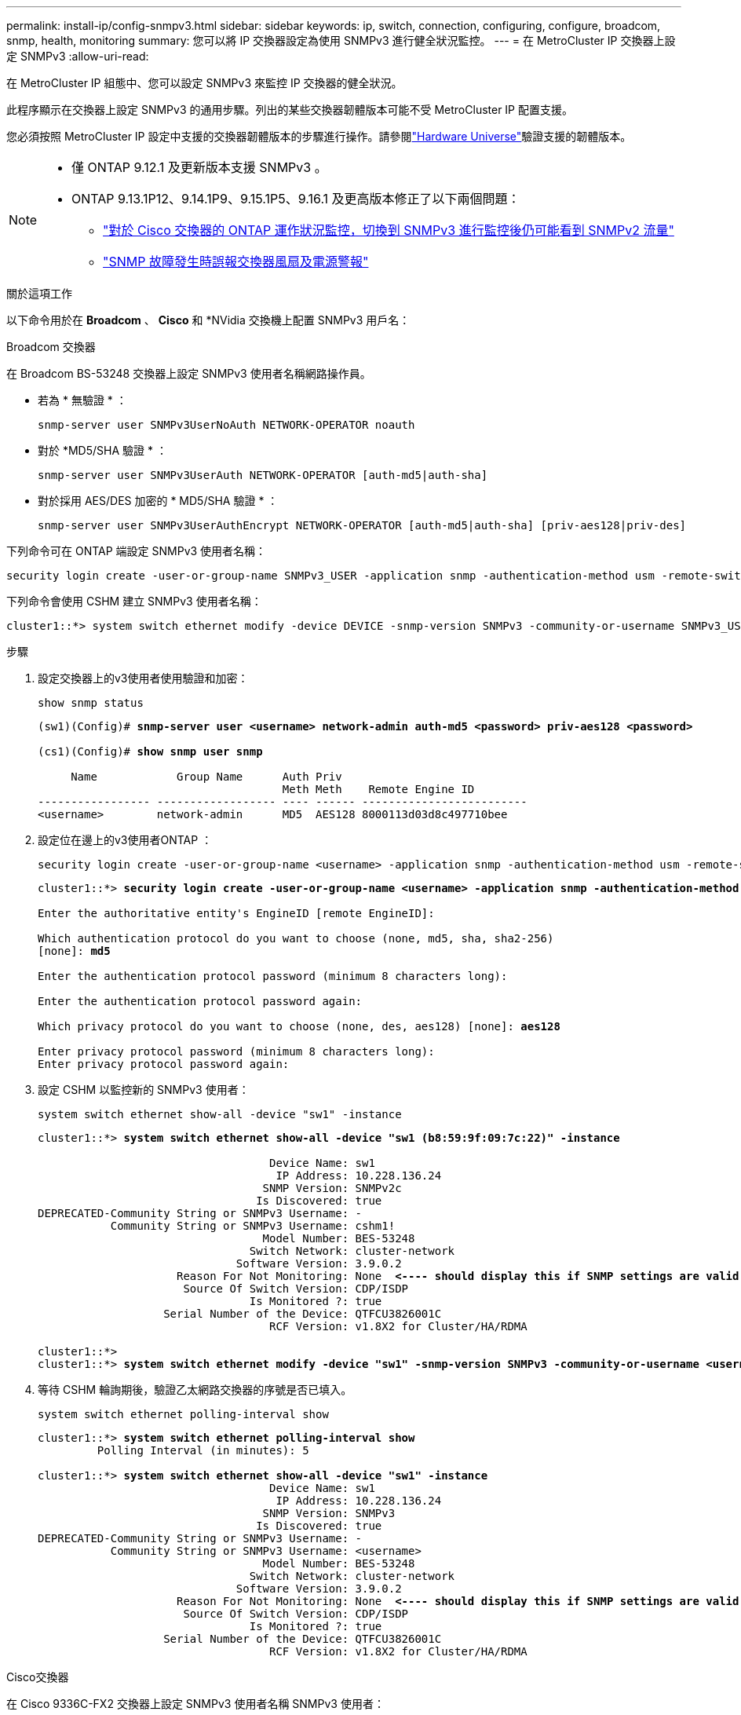 ---
permalink: install-ip/config-snmpv3.html 
sidebar: sidebar 
keywords: ip, switch, connection, configuring, configure, broadcom, snmp, health, monitoring 
summary: 您可以將 IP 交換器設定為使用 SNMPv3 進行健全狀況監控。 
---
= 在 MetroCluster IP 交換器上設定 SNMPv3
:allow-uri-read: 


[role="lead"]
在 MetroCluster IP 組態中、您可以設定 SNMPv3 來監控 IP 交換器的健全狀況。

此程序顯示在交換器上設定 SNMPv3 的通用步驟。列出的某些交換器韌體版本可能不受 MetroCluster IP 配置支援。

您必須按照 MetroCluster IP 設定中支援的交換器韌體版本的步驟進行操作。請參閱link:https://hwu.netapp.com["Hardware Universe"^]驗證支援的韌體版本。

[NOTE]
====
* 僅 ONTAP 9.12.1 及更新版本支援 SNMPv3 。
* ONTAP 9.13.1P12、9.14.1P9、9.15.1P5、9.16.1 及更高版本修正了以下兩個問題：
+
** link:https://kb.netapp.com/on-prem/ontap/OHW/OHW-Issues/CONTAP-82891["對於 Cisco 交換器的 ONTAP 運作狀況監控，切換到 SNMPv3 進行監控後仍可能看到 SNMPv2 流量"^]
** link:https://kb.netapp.com/on-prem/ontap/OHW/OHW-Issues/CONTAP-119131["SNMP 故障發生時誤報交換器風扇及電源警報"^]




====
.關於這項工作
以下命令用於在 *Broadcom* 、 *Cisco* 和 *NVidia 交換機上配置 SNMPv3 用戶名：

[role="tabbed-block"]
====
.Broadcom 交換器
--
在 Broadcom BS-53248 交換器上設定 SNMPv3 使用者名稱網路操作員。

* 若為 * 無驗證 * ：
+
[source, cli]
----
snmp-server user SNMPv3UserNoAuth NETWORK-OPERATOR noauth
----
* 對於 *MD5/SHA 驗證 * ：
+
[source, cli]
----
snmp-server user SNMPv3UserAuth NETWORK-OPERATOR [auth-md5|auth-sha]
----
* 對於採用 AES/DES 加密的 * MD5/SHA 驗證 * ：
+
[source, cli]
----
snmp-server user SNMPv3UserAuthEncrypt NETWORK-OPERATOR [auth-md5|auth-sha] [priv-aes128|priv-des]
----


下列命令可在 ONTAP 端設定 SNMPv3 使用者名稱：

[source, cli]
----
security login create -user-or-group-name SNMPv3_USER -application snmp -authentication-method usm -remote-switch-ipaddress ADDRESS
----
下列命令會使用 CSHM 建立 SNMPv3 使用者名稱：

[source, cli]
----
cluster1::*> system switch ethernet modify -device DEVICE -snmp-version SNMPv3 -community-or-username SNMPv3_USER
----
.步驟
. 設定交換器上的v3使用者使用驗證和加密：
+
[source, cli]
----
show snmp status
----
+
[listing, subs="+quotes"]
----
(sw1)(Config)# *snmp-server user <username> network-admin auth-md5 <password> priv-aes128 <password>*

(cs1)(Config)# *show snmp user snmp*

     Name            Group Name      Auth Priv
                                     Meth Meth    Remote Engine ID
----------------- ------------------ ---- ------ -------------------------
<username>        network-admin      MD5  AES128 8000113d03d8c497710bee
----
. 設定位在邊上的v3使用者ONTAP ：
+
[source, cli]
----
security login create -user-or-group-name <username> -application snmp -authentication-method usm -remote-switch-ipaddress 10.231.80.212
----
+
[listing, subs="+quotes"]
----
cluster1::*> *security login create -user-or-group-name <username> -application snmp -authentication-method usm -remote-switch-ipaddress 10.231.80.212*

Enter the authoritative entity's EngineID [remote EngineID]:

Which authentication protocol do you want to choose (none, md5, sha, sha2-256)
[none]: *md5*

Enter the authentication protocol password (minimum 8 characters long):

Enter the authentication protocol password again:

Which privacy protocol do you want to choose (none, des, aes128) [none]: *aes128*

Enter privacy protocol password (minimum 8 characters long):
Enter privacy protocol password again:
----
. 設定 CSHM 以監控新的 SNMPv3 使用者：
+
[source, cli]
----
system switch ethernet show-all -device "sw1" -instance
----
+
[listing, subs="+quotes"]
----
cluster1::*> *system switch ethernet show-all -device "sw1 (b8:59:9f:09:7c:22)" -instance*

                                   Device Name: sw1
                                    IP Address: 10.228.136.24
                                  SNMP Version: SNMPv2c
                                 Is Discovered: true
DEPRECATED-Community String or SNMPv3 Username: -
           Community String or SNMPv3 Username: cshm1!
                                  Model Number: BES-53248
                                Switch Network: cluster-network
                              Software Version: 3.9.0.2
                     Reason For Not Monitoring: None  *<---- should display this if SNMP settings are valid*
                      Source Of Switch Version: CDP/ISDP
                                Is Monitored ?: true
                   Serial Number of the Device: QTFCU3826001C
                                   RCF Version: v1.8X2 for Cluster/HA/RDMA

cluster1::*>
cluster1::*> *system switch ethernet modify -device "sw1" -snmp-version SNMPv3 -community-or-username <username>*
----
. 等待 CSHM 輪詢期後，驗證乙太網路交換器的序號是否已填入。
+
[source, cli]
----
system switch ethernet polling-interval show
----
+
[listing, subs="+quotes"]
----
cluster1::*> *system switch ethernet polling-interval show*
         Polling Interval (in minutes): 5

cluster1::*> *system switch ethernet show-all -device "sw1" -instance*
                                   Device Name: sw1
                                    IP Address: 10.228.136.24
                                  SNMP Version: SNMPv3
                                 Is Discovered: true
DEPRECATED-Community String or SNMPv3 Username: -
           Community String or SNMPv3 Username: <username>
                                  Model Number: BES-53248
                                Switch Network: cluster-network
                              Software Version: 3.9.0.2
                     Reason For Not Monitoring: None  *<---- should display this if SNMP settings are valid*
                      Source Of Switch Version: CDP/ISDP
                                Is Monitored ?: true
                   Serial Number of the Device: QTFCU3826001C
                                   RCF Version: v1.8X2 for Cluster/HA/RDMA
----


--
.Cisco交換器
--
在 Cisco 9336C-FX2 交換器上設定 SNMPv3 使用者名稱 SNMPv3 使用者：

* 若為 * 無驗證 * ：
+
[source, cli]
----
snmp-server user SNMPv3_USER NoAuth
----
* 對於 *MD5/SHA 驗證 * ：
+
[source, cli]
----
snmp-server user SNMPv3_USER auth [md5|sha] AUTH-PASSWORD
----
* 對於採用 AES/DES 加密的 * MD5/SHA 驗證 * ：
+
[source, cli]
----
snmp-server user SNMPv3_USER AuthEncrypt  auth [md5|sha] AUTH-PASSWORD priv aes-128 PRIV-PASSWORD
----


下列命令可在 ONTAP 端設定 SNMPv3 使用者名稱：

[source, cli]
----
security login create -user-or-group-name SNMPv3_USER -application snmp -authentication-method usm -remote-switch-ipaddress ADDRESS
----
下列命令會使用 CSHM 建立 SNMPv3 使用者名稱：

[source, cli]
----
system switch ethernet modify -device DEVICE -snmp-version SNMPv3 -community-or-username SNMPv3_USER
----
.步驟
. 設定交換器上的v3使用者使用驗證和加密：
+
[source, cli]
----
show snmp user
----
+
[listing, subs="+quotes"]
----
(sw1)(Config)# *snmp-server user SNMPv3User auth md5 <auth_password> priv aes-128 <priv_password>*

(sw1)(Config)# *show snmp user*

-----------------------------------------------------------------------------
                              SNMP USERS
-----------------------------------------------------------------------------

User              Auth            Priv(enforce)   Groups          acl_filter
----------------- --------------- --------------- --------------- -----------
admin             md5             des(no)         network-admin
SNMPv3User        md5             aes-128(no)     network-operator

-----------------------------------------------------------------------------
     NOTIFICATION TARGET USERS (configured  for sending V3 Inform)
-----------------------------------------------------------------------------

User              Auth               Priv
----------------- ------------------ ------------

(sw1)(Config)#
----
. 設定位在邊上的v3使用者ONTAP ：
+
[source, cli]
----
security login create -user-or-group-name <username> -application snmp -authentication-method usm -remote-switch-ipaddress 10.231.80.212
----
+
[listing, subs="+quotes"]
----
cluster1::*> *system switch ethernet modify -device "sw1 (b8:59:9f:09:7c:22)" -is-monitoring-enabled-admin true*

cluster1::*> *security login create -user-or-group-name <username> -application snmp -authentication-method usm -remote-switch-ipaddress 10.231.80.212*

Enter the authoritative entity's EngineID [remote EngineID]:

Which authentication protocol do you want to choose (none, md5, sha, sha2-256)
[none]: *md5*

Enter the authentication protocol password (minimum 8 characters long):

Enter the authentication protocol password again:

Which privacy protocol do you want to choose (none, des, aes128) [none]: *aes128*

Enter privacy protocol password (minimum 8 characters long):
Enter privacy protocol password again:
----
. 設定 CSHM 以監控新的 SNMPv3 使用者：
+
[source, cli]
----
system switch ethernet show-all -device "sw1" -instance
----
+
[listing, subs="+quotes"]
----
cluster1::*> *system switch ethernet show-all -device "sw1" -instance*

                                   Device Name: sw1
                                    IP Address: 10.231.80.212
                                  SNMP Version: SNMPv2c
                                 Is Discovered: true
   SNMPv2c Community String or SNMPv3 Username: cshm1!
                                  Model Number: N9K-C9336C-FX2
                                Switch Network: cluster-network
                              Software Version: Cisco Nexus Operating System (NX-OS) Software, Version 9.3(7)
                     Reason For Not Monitoring: None  *<---- displays when SNMP settings are valid*
                      Source Of Switch Version: CDP/ISDP
                                Is Monitored ?: true
                   Serial Number of the Device: QTFCU3826001C
                                   RCF Version: v1.8X2 for Cluster/HA/RDMA

cluster1::*>
cluster1::*> *system switch ethernet modify -device "sw1" -snmp-version SNMPv3 -community-or-username <username>*
cluster1::*>
----
. 驗證要與新建立的 SNMPv3 使用者查詢的序號、是否與 CSHM 輪詢期間結束後上一步所述相同。
+
[source, cli]
----
system switch ethernet polling-interval show
----
+
[listing, subs="+quotes"]
----
cluster1::*> *system switch ethernet polling-interval show*
         Polling Interval (in minutes): 5

cluster1::*> *system switch ethernet show-all -device "sw1" -instance*

                                   Device Name: sw1
                                    IP Address: 10.231.80.212
                                  SNMP Version: SNMPv3
                                 Is Discovered: true
   SNMPv2c Community String or SNMPv3 Username: SNMPv3User
                                  Model Number: N9K-C9336C-FX2
                                Switch Network: cluster-network
                              Software Version: Cisco Nexus Operating System (NX-OS) Software, Version 9.3(7)
                     Reason For Not Monitoring: None  *<---- displays when SNMP settings are valid*
                      Source Of Switch Version: CDP/ISDP
                                Is Monitored ?: true
                   Serial Number of the Device: QTFCU3826001C
                                   RCF Version: v1.8X2 for Cluster/HA/RDMA

cluster1::*>
----


--
.NVIDIA-CL 5.4.0
--
在執行 CLI 5.4.0 的 NVIDIA SN2100 交換器上設定 SNMPv3 使用者名稱 SNMPv3_USER：

* 若為 * 無驗證 * ：
+
[source, cli]
----
nv set service snmp-server username SNMPv3_USER auth-none
----
* 對於 *MD5/SHA 驗證 * ：
+
[source, cli]
----
nv set service snmp-server username SNMPv3_USER [auth-md5|auth-sha] AUTH-PASSWORD
----
* 對於採用 AES/DES 加密的 * MD5/SHA 驗證 * ：
+
[source, cli]
----
nv set service snmp-server username SNMPv3_USER [auth-md5|auth-sha] AUTH-PASSWORD [encrypt-aes|encrypt-des] PRIV-PASSWORD
----


下列命令可在 ONTAP 端設定 SNMPv3 使用者名稱：

[source, cli]
----
security login create -user-or-group-name SNMPv3_USER -application snmp -authentication-method usm -remote-switch-ipaddress ADDRESS
----
下列命令會使用 CSHM 建立 SNMPv3 使用者名稱：

[source, cli]
----
system switch ethernet modify -device DEVICE -snmp-version SNMPv3 -community-or-username SNMPv3_USER
----
.步驟
. 設定交換器上的v3使用者使用驗證和加密：
+
[source, cli]
----
net show snmp status
----
+
[listing, subs="+quotes"]
----
cumulus@sw1:~$ *net show snmp status*
Simple Network Management Protocol (SNMP) Daemon.
---------------------------------  ----------------
Current Status                     active (running)
Reload Status                      enabled
Listening IP Addresses             all vrf mgmt
Main snmpd PID                     4318
Version 1 and 2c Community String  Configured
Version 3 Usernames                Not Configured
---------------------------------  ----------------
cumulus@sw1:~$
cumulus@sw1:~$ *net add snmp-server username SNMPv3User auth-md5 <password> encrypt-aes <password>*
cumulus@sw1:~$ *net commit*
--- /etc/snmp/snmpd.conf        2020-08-02 21:09:34.686949282 +0000
+++ /run/nclu/snmp/snmpd.conf   2020-08-11 00:13:51.826126655 +0000
@@ -1,26 +1,28 @@
 #### Auto-generated config file: do not edit. ####
 agentaddress udp:@mgmt:161
 agentxperms 777 777 snmp snmp
 agentxsocket /var/agentx/master
 createuser _snmptrapusernameX
+createuser SNMPv3User MD5 <password> AES <password>
 ifmib_max_num_ifaces 500
 iquerysecname _snmptrapusernameX
 master agentx
 monitor -r 60 -o laNames -o laErrMessage "laTable" laErrorFlag != 0
 pass -p 10 1.3.6.1.2.1.1.1 /usr/share/snmp/sysDescr_pass.py
 pass_persist 1.2.840.10006.300.43 /usr/share/snmp/ieee8023_lag_pp.py
 pass_persist 1.3.6.1.2.1.17 /usr/share/snmp/bridge_pp.py
 pass_persist 1.3.6.1.2.1.31.1.1.1.18 /usr/share/snmp/snmpifAlias_pp.py
 pass_persist 1.3.6.1.2.1.47 /usr/share/snmp/entity_pp.py
 pass_persist 1.3.6.1.2.1.99 /usr/share/snmp/entity_sensor_pp.py
 pass_persist 1.3.6.1.4.1.40310.1 /usr/share/snmp/resq_pp.py
 pass_persist 1.3.6.1.4.1.40310.2 /usr/share/snmp/cl_drop_cntrs_pp.py
 pass_persist 1.3.6.1.4.1.40310.3 /usr/share/snmp/cl_poe_pp.py
 pass_persist 1.3.6.1.4.1.40310.4 /usr/share/snmp/bgpun_pp.py
 pass_persist 1.3.6.1.4.1.40310.5 /usr/share/snmp/cumulus-status.py
 pass_persist 1.3.6.1.4.1.40310.6 /usr/share/snmp/cumulus-sensor.py
 pass_persist 1.3.6.1.4.1.40310.7 /usr/share/snmp/vrf_bgpun_pp.py
+rocommunity cshm1! default
 rouser _snmptrapusernameX
+rouser SNMPv3User priv
 sysobjectid 1.3.6.1.4.1.40310
 sysservices 72
-rocommunity cshm1! default


net add/del commands since the last "net commit"

User        Timestamp                   Command
----------  --------------------------  -------------------------------------------------------------------------
SNMPv3User  2020-08-11 00:13:51.826987  net add snmp-server username SNMPv3User auth-md5 <password> encrypt-aes <password>

cumulus@sw1:~$
cumulus@sw1:~$ *net show snmp status*
Simple Network Management Protocol (SNMP) Daemon.
---------------------------------  ----------------
Current Status                     active (running)
Reload Status                      enabled
Listening IP Addresses             all vrf mgmt
Main snmpd PID                     24253
Version 1 and 2c Community String  Configured
Version 3 Usernames                Configured     *<---- Configured here*
---------------------------------  ----------------
cumulus@sw1:~$
----
. 設定位在邊上的v3使用者ONTAP ：
+
[source, cli]
----
security login create -user-or-group-name SNMPv3User -application snmp -authentication-method usm -remote-switch-ipaddress 10.231.80.212
----
+
[listing, subs="+quotes"]
----
cluster1::*> *security login create -user-or-group-name SNMPv3User -application snmp -authentication-method usm -remote-switch-ipaddress 10.231.80.212*

Enter the authoritative entity's EngineID [remote EngineID]:

Which authentication protocol do you want to choose (none, md5, sha, sha2-256)
[none]: *md5*

Enter the authentication protocol password (minimum 8 characters long):

Enter the authentication protocol password again:

Which privacy protocol do you want to choose (none, des, aes128) [none]: *aes128*

Enter privacy protocol password (minimum 8 characters long):
Enter privacy protocol password again:
----
. 設定 CSHM 以監控新的 SNMPv3 使用者：
+
[source, cli]
----
system switch ethernet show-all -device "sw1 (b8:59:9f:09:7c:22)" -instance
----
+
[listing, subs="+quotes"]
----
cluster1::*> *system switch ethernet show-all -device "sw1 (b8:59:9f:09:7c:22)" -instance*
                                   Device Name: sw1 (b8:59:9f:09:7c:22)
                                    IP Address: 10.231.80.212
                                  SNMP Version: SNMPv2c
                                 Is Discovered: true
DEPRECATED-Community String or SNMPv3 Username: -
           Community String or SNMPv3 Username: cshm1!
                                  Model Number: MSN2100-CB2FC
                                Switch Network: cluster-network
                              Software Version: Cumulus Linux version 5.4.0 running on Mellanox Technologies Ltd. MSN2100
                     Reason For Not Monitoring: None
                      Source Of Switch Version: LLDP
                                Is Monitored ?: true
                   Serial Number of the Device: MT2110X06399  *<---- serial number to check*
                                   RCF Version: MSN2100-RCF-v1.9X6-Cluster-LLDP Aug-18-2022

cluster1::*>
cluster1::*> *system switch ethernet modify -device "sw1 (b8:59:9f:09:7c:22)" -snmp-version SNMPv3 -community-or-username SNMPv3User*
----
. 驗證要與新建立的 SNMPv3 使用者查詢的序號、是否與 CSHM 輪詢期間結束後上一步所述相同。
+
[source, cli]
----
system switch ethernet polling-interval show
----
+
[listing, subs="+quotes"]
----
cluster1::*> *system switch ethernet polling-interval show*
         Polling Interval (in minutes): 5

cluster1::*> *system switch ethernet show-all -device "sw1 (b8:59:9f:09:7c:22)" -instance*
                                   Device Name: sw1 (b8:59:9f:09:7c:22)
                                    IP Address: 10.231.80.212
                                  SNMP Version: SNMPv3
                                 Is Discovered: true
DEPRECATED-Community String or SNMPv3 Username: -
           Community String or SNMPv3 Username: SNMPv3User
                                  Model Number: MSN2100-CB2FC
                                Switch Network: cluster-network
                              Software Version: Cumulus Linux version 5.4.0 running on Mellanox Technologies Ltd. MSN2100
                     Reason For Not Monitoring: None
                      Source Of Switch Version: LLDP
                                Is Monitored ?: true
                   Serial Number of the Device: MT2110X06399  *<---- serial number to check*
                                   RCF Version: MSN2100-RCF-v1.9X6-Cluster-LLDP Aug-18-2022
----


--
.NVIDIA-CL 5.11.0
--
在執行 CLI 5.11.0 的 NVIDIA SN2100 交換器上設定 SNMPv3 使用者名稱 SNMPv3_USER：

* 若為 * 無驗證 * ：
+
[source, cli]
----
nv set system snmp-server username SNMPv3_USER auth-none
----
* 對於 *MD5/SHA 驗證 * ：
+
[source, cli]
----
nv set system snmp-server username SNMPv3_USER [auth-md5|auth-sha] AUTH-PASSWORD
----
* 對於採用 AES/DES 加密的 * MD5/SHA 驗證 * ：
+
[source, cli]
----
nv set system snmp-server username SNMPv3_USER [auth-md5|auth-sha] AUTH-PASSWORD [encrypt-aes|encrypt-des] PRIV-PASSWORD
----


下列命令可在 ONTAP 端設定 SNMPv3 使用者名稱：

[source, cli]
----
security login create -user-or-group-name SNMPv3_USER -application snmp -authentication-method usm -remote-switch-ipaddress ADDRESS
----
下列命令會使用 CSHM 建立 SNMPv3 使用者名稱：

[source, cli]
----
system switch ethernet modify -device DEVICE -snmp-version SNMPv3 -community-or-username SNMPv3_USER
----
.步驟
. 設定交換器上的v3使用者使用驗證和加密：
+
[source, cli]
----
nv show system snmp-server
----
+
[listing, subs="+quotes"]
----
cumulus@sw1:~$ *nv show system snmp-server*
                      applied
--------------------  ---------------------------------------
[username]            SNMPv3_USER
[username]            limiteduser1
[username]            testuserauth
[username]            testuserauthaes
[username]            testusernoauth
trap-link-up
  check-frequency     60
trap-link-down
  check-frequency     60
[listening-address]   all
[readonly-community]  $nvsec$94d69b56e921aec1790844eb53e772bf
state                 enabled
cumulus@sw1:~$
----
. 設定位在邊上的v3使用者ONTAP ：
+
[source, cli]
----
security login create -user-or-group-name SNMPv3User -application snmp -authentication-method usm -remote-switch-ipaddress 10.231.80.212
----
+
[listing, subs="+quotes"]
----
cluster1::*> *security login create -user-or-group-name SNMPv3User -application snmp -authentication-method usm -remote-switch-ipaddress 10.231.80.212*

Enter the authoritative entity's EngineID [remote EngineID]:

Which authentication protocol do you want to choose (none, md5, sha, sha2-256)
[none]: *md5*

Enter the authentication protocol password (minimum 8 characters long):

Enter the authentication protocol password again:

Which privacy protocol do you want to choose (none, des, aes128) [none]: *aes128*

Enter privacy protocol password (minimum 8 characters long):
Enter privacy protocol password again:
----
. 設定 CSHM 以監控新的 SNMPv3 使用者：
+
[source, cli]
----
system switch ethernet show-all -device "sw1 (b8:59:9f:09:7c:22)" -instance
----
+
[listing, subs="+quotes"]
----
cluster1::*> *system switch ethernet show-all -device "sw1 (b8:59:9f:09:7c:22)" -instance*
                                   Device Name: sw1 (b8:59:9f:09:7c:22)
                                    IP Address: 10.231.80.212
                                  SNMP Version: SNMPv2c
                                 Is Discovered: true
DEPRECATED-Community String or SNMPv3 Username: -
           Community String or SNMPv3 Username: cshm1!
                                  Model Number: MSN2100-CB2FC
                                Switch Network: cluster-network
                              Software Version: Cumulus Linux version 5.11.0 running on Mellanox Technologies Ltd. MSN2100
                     Reason For Not Monitoring: None
                      Source Of Switch Version: LLDP
                                Is Monitored ?: true
                   Serial Number of the Device: MT2110X06399  *<---- serial number to check*
                                   RCF Version: MSN2100-RCF-v1.9X6-Cluster-LLDP Aug-18-2022

cluster1::*>
cluster1::*> *system switch ethernet modify -device "sw1 (b8:59:9f:09:7c:22)" -snmp-version SNMPv3 -community-or-username SNMPv3User*
----
. 驗證要與新建立的 SNMPv3 使用者查詢的序號、是否與 CSHM 輪詢期間結束後上一步所述相同。
+
[source, cli]
----
system switch ethernet polling-interval show
----
+
[listing, subs="+quotes"]
----
cluster1::*> *system switch ethernet polling-interval show*
         Polling Interval (in minutes): 5

cluster1::*> *system switch ethernet show-all -device "sw1 (b8:59:9f:09:7c:22)" -instance*
                                   Device Name: sw1 (b8:59:9f:09:7c:22)
                                    IP Address: 10.231.80.212
                                  SNMP Version: SNMPv3
                                 Is Discovered: true
DEPRECATED-Community String or SNMPv3 Username: -
           Community String or SNMPv3 Username: SNMPv3User
                                  Model Number: MSN2100-CB2FC
                                Switch Network: cluster-network
                              Software Version: Cumulus Linux version 5.11.0 running on Mellanox Technologies Ltd. MSN2100
                     Reason For Not Monitoring: None
                      Source Of Switch Version: LLDP
                                Is Monitored ?: true
                   Serial Number of the Device: MT2110X06399  *<---- serial number to check*
                                   RCF Version: MSN2100-RCF-v1.9X6-Cluster-LLDP Aug-18-2022
----


--
====